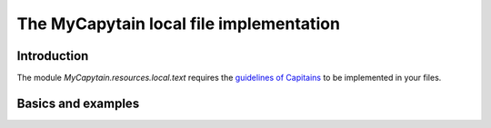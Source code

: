 The MyCapytain local file implementation
========================================

Introduction
############

The module `MyCapytain.resources.local.text` requires the `guidelines of Capitains <https://capitains.github.io/pages/guidelines.html>`_ to be implemented in your files.

Basics and examples
###################